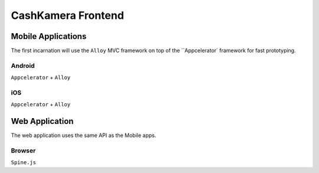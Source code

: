 ===================
CashKamera Frontend
===================

Mobile Applications
~~~~~~~~~~~~~~~~~~~

The first incarnation will use the ``Alloy`` MVC framework on top of the ``Appcelerator` framework for fast prototyping.

Android
-------

``Appcelerator`` + ``Alloy``

iOS
---

``Appcelerator`` + ``Alloy``

Web Application
~~~~~~~~~~~~~~~

The web application uses the same API as the Mobile apps.

Browser
-------

``Spine.js``